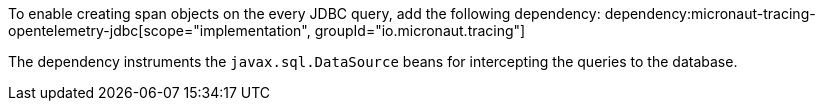 To enable creating span objects on the every JDBC query, add the following dependency:
dependency:micronaut-tracing-opentelemetry-jdbc[scope="implementation", groupId="io.micronaut.tracing"]

The dependency instruments the `javax.sql.DataSource` beans for intercepting the queries to the database.
